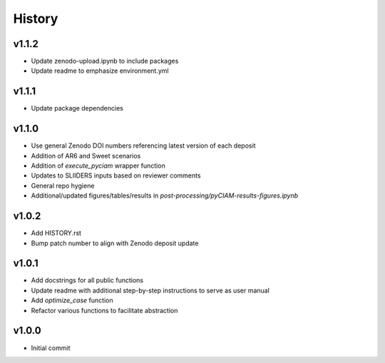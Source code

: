 History
=======

v1.1.2
------
* Update zenodo-upload.ipynb to include packages
* Update readme to emphasize environment.yml

v1.1.1
------
* Update package dependencies

v1.1.0
------
* Use general Zenodo DOI numbers referencing latest version of each deposit
* Addition of AR6 and Sweet scenarios
* Addition of `execute_pyciam` wrapper function
* Updates to SLIIDERS inputs based on reviewer comments
* General repo hygiene
* Additional/updated figures/tables/results in `post-processing/pyCIAM-results-figures.ipynb`

v1.0.2
------
* Add HISTORY.rst
* Bump patch number to align with Zenodo deposit update
  
v1.0.1
------
* Add docstrings for all public functions
* Update readme with additional step-by-step instructions to serve as user manual
* Add `optimize_case` function
* Refactor various functions to facilitate abstraction

v1.0.0
------
* Initial commit
